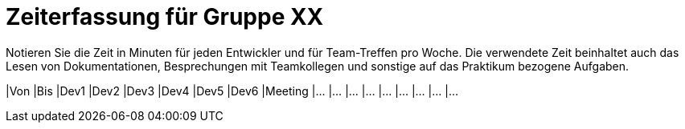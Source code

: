 = Zeiterfassung für Gruppe XX

Notieren Sie die Zeit in Minuten für jeden Entwickler und für Team-Treffen pro Woche.
Die verwendete Zeit beinhaltet auch das Lesen von Dokumentationen, Besprechungen mit Teamkollegen und sonstige auf das Praktikum bezogene Aufgaben.

// See http://asciidoctor.org/docs/user-manual/#tables
[option="headers"]
|Von |Bis |Dev1 |Dev2 |Dev3 |Dev4 |Dev5 |Dev6 |Meeting
|…   |…   |…    |…    |…    |…    |…    |…    |…
